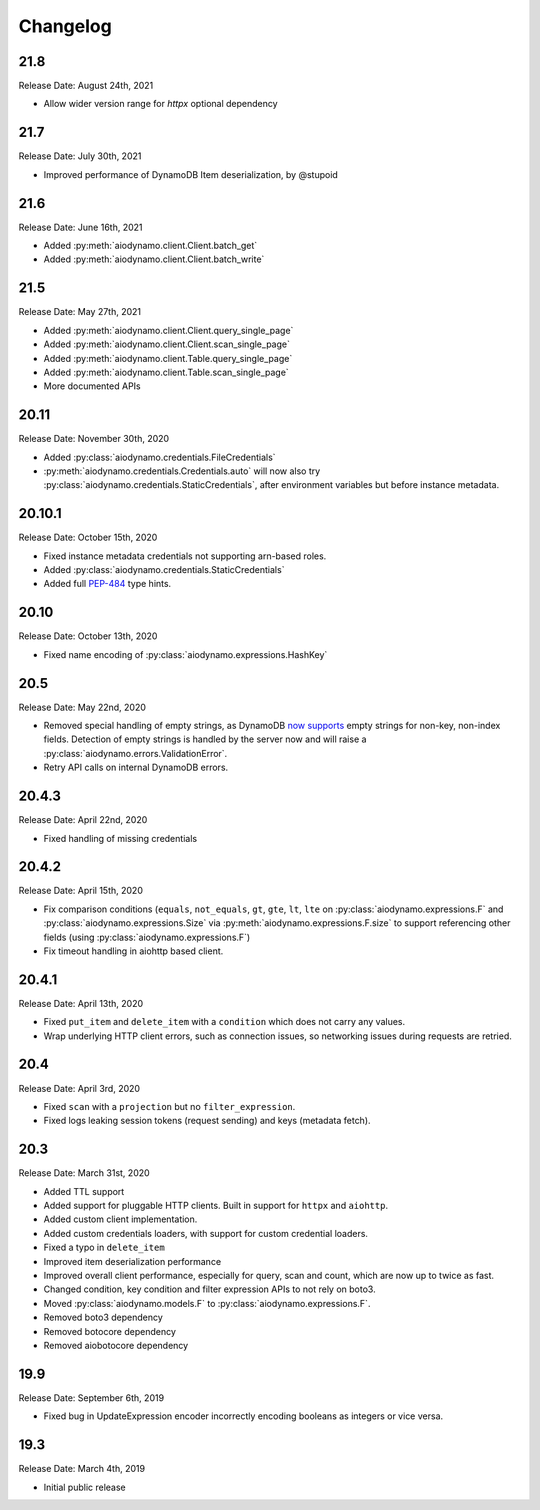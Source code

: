 Changelog
=========

21.8
----

Release Date: August 24th, 2021

* Allow wider version range for `httpx` optional dependency

21.7
----

Release Date: July 30th, 2021

* Improved performance of DynamoDB Item deserialization, by @stupoid

21.6
----

Release Date: June 16th, 2021

* Added :py:meth:`aiodynamo.client.Client.batch_get`
* Added :py:meth:`aiodynamo.client.Client.batch_write`

21.5
----

Release Date: May 27th, 2021

* Added :py:meth:`aiodynamo.client.Client.query_single_page`
* Added :py:meth:`aiodynamo.client.Client.scan_single_page`
* Added :py:meth:`aiodynamo.client.Table.query_single_page`
* Added :py:meth:`aiodynamo.client.Table.scan_single_page`
* More documented APIs

20.11
-----

Release Date: November 30th, 2020

* Added :py:class:`aiodynamo.credentials.FileCredentials`
* :py:meth:`aiodynamo.credentials.Credentials.auto` will now also try :py:class:`aiodynamo.credentials.StaticCredentials`, after
  environment variables but before instance metadata.

20.10.1
-------

Release Date: October 15th, 2020

* Fixed instance metadata credentials not supporting arn-based roles.
* Added :py:class:`aiodynamo.credentials.StaticCredentials`
* Added full `PEP-484`_ type hints.

.. _PEP-484: https://www.python.org/dev/peps/pep-0484/

20.10
-----

Release Date: October 13th, 2020

* Fixed name encoding of :py:class:`aiodynamo.expressions.HashKey`

20.5
----

Release Date: May 22nd, 2020

* Removed special handling of empty strings, as DynamoDB `now supports`_ empty strings for non-key, non-index fields. Detection of empty strings is handled by the server now and will raise a :py:class:`aiodynamo.errors.ValidationError`.
* Retry API calls on internal DynamoDB errors.

.. _now supports: https://aws.amazon.com/about-aws/whats-new/2020/05/amazon-dynamodb-now-supports-empty-values-for-non-key-string-and-binary-attributes-in-dynamodb-tables/

20.4.3
------

Release Date: April 22nd, 2020

* Fixed handling of missing credentials

20.4.2
------

Release Date: April 15th, 2020

* Fix comparison conditions (``equals``, ``not_equals``, ``gt``, ``gte``, ``lt``, ``lte`` on :py:class:`aiodynamo.expressions.F`
  and :py:class:`aiodynamo.expressions.Size` via :py:meth:`aiodynamo.expressions.F.size` to support referencing other
  fields (using :py:class:`aiodynamo.expressions.F`)
* Fix timeout handling in aiohttp based client.

20.4.1
------

Release Date: April 13th, 2020

* Fixed ``put_item`` and ``delete_item`` with a ``condition`` which does not carry any values.
* Wrap underlying HTTP client errors, such as connection issues, so networking issues during
  requests are retried.

20.4
----

Release Date: April 3rd, 2020

* Fixed ``scan`` with a ``projection`` but no ``filter_expression``.
* Fixed logs leaking session tokens (request sending) and keys (metadata fetch).

20.3
----

Release Date: March 31st, 2020

* Added TTL support
* Added support for pluggable HTTP clients. Built in support for ``httpx`` and ``aiohttp``.
* Added custom client implementation.
* Added custom credentials loaders, with support for custom credential loaders.
* Fixed a typo in ``delete_item``
* Improved item deserialization performance
* Improved overall client performance, especially for query, scan and count, which are now up to twice as fast.
* Changed condition, key condition and filter expression APIs to not rely on boto3.
* Moved :py:class:`aiodynamo.models.F` to :py:class:`aiodynamo.expressions.F`.
* Removed boto3 dependency
* Removed botocore dependency
* Removed aiobotocore dependency

19.9
----

Release Date: September 6th, 2019

* Fixed bug in UpdateExpression encoder incorrectly encoding booleans as integers or vice versa.

19.3
----

Release Date: March 4th, 2019

* Initial public release

